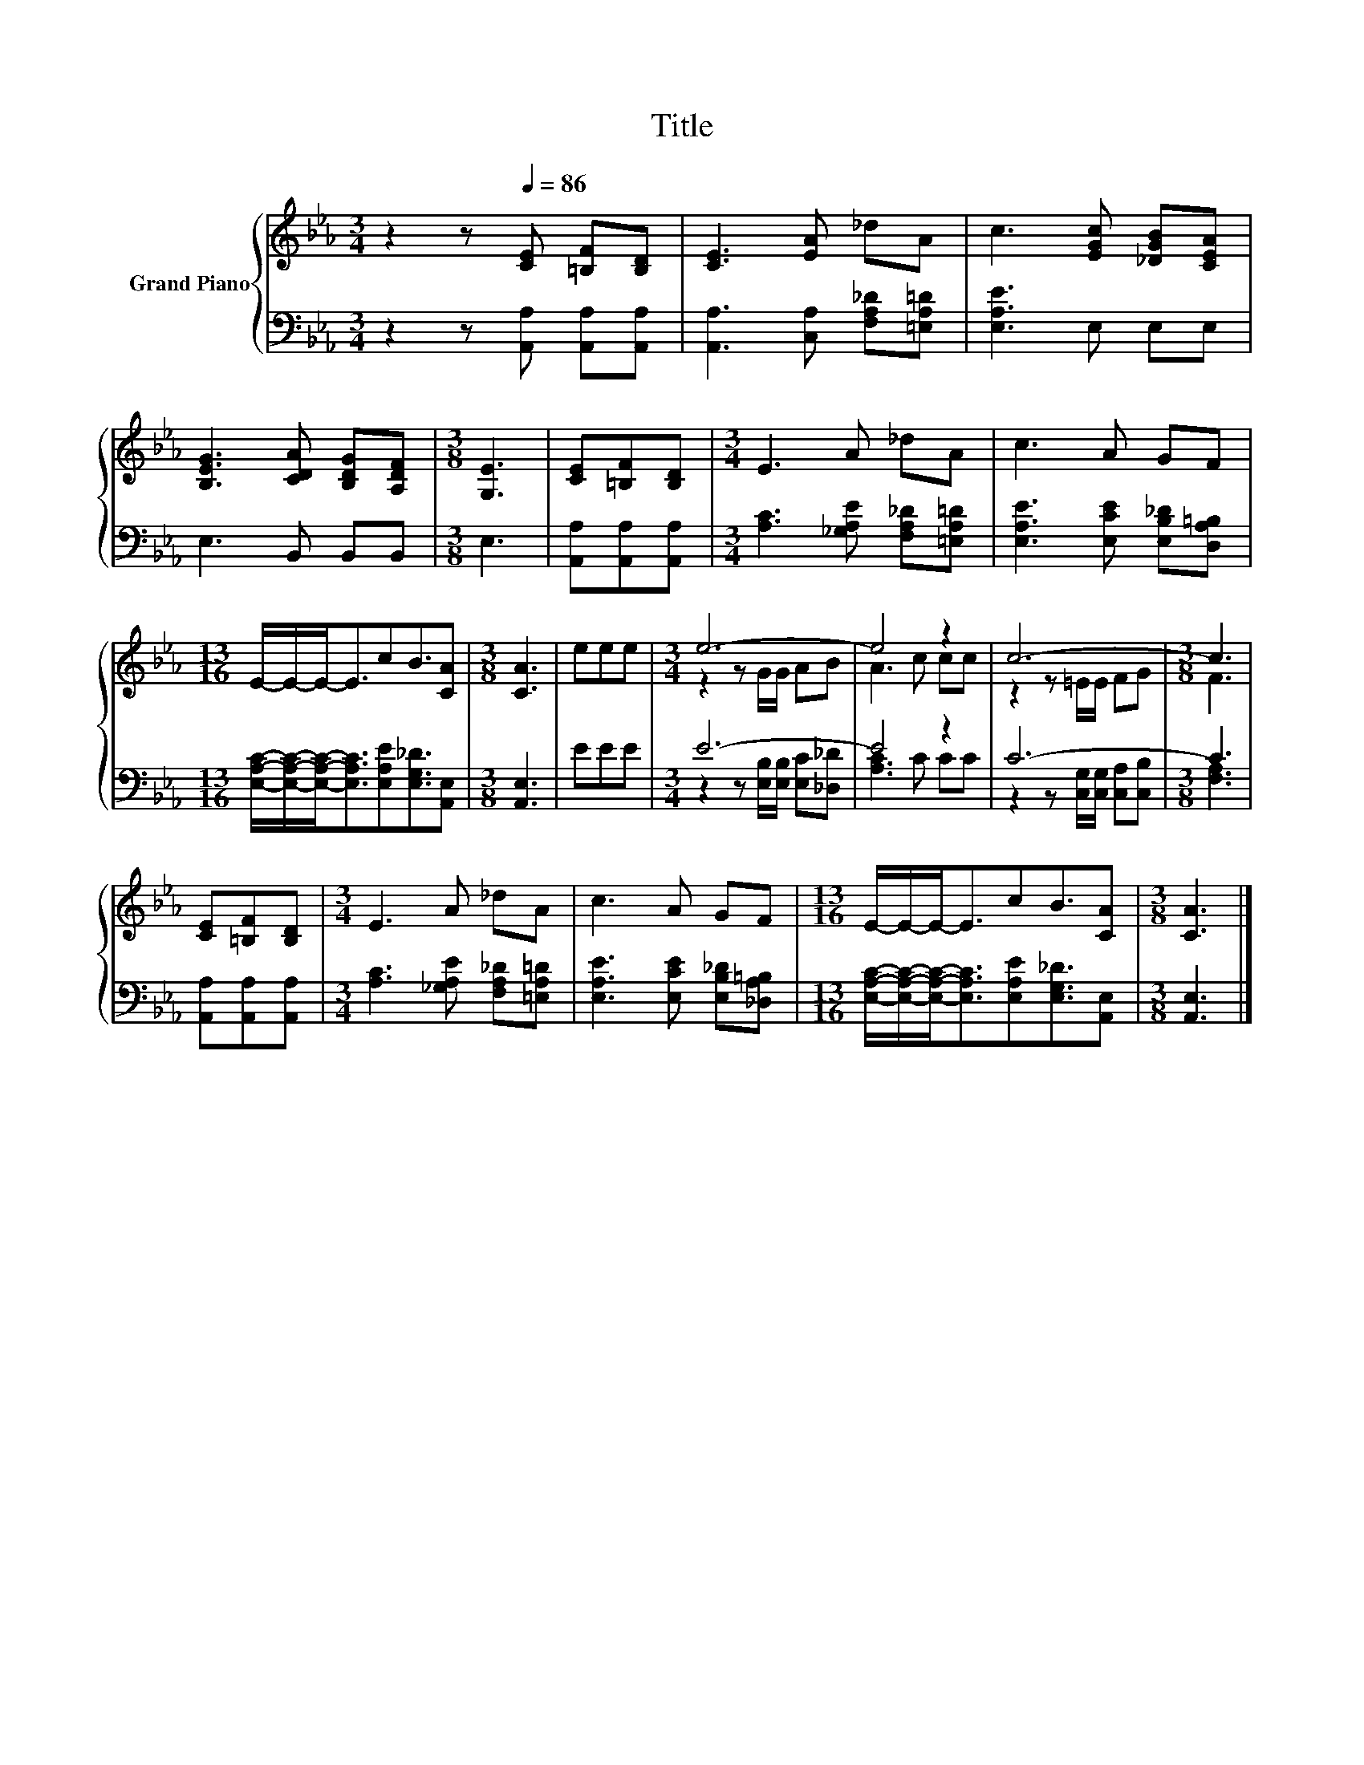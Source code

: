 X:1
T:Title
%%score { ( 1 3 ) | ( 2 4 ) }
L:1/8
M:3/4
K:Eb
V:1 treble nm="Grand Piano"
V:3 treble 
V:2 bass 
V:4 bass 
V:1
 z2 z[Q:1/4=86] [CE] [=B,F][B,D] | [CE]3 [EA] _dA | c3 [EGc] [_DGB][CEA] | %3
 [B,EG]3 [CDA] [B,DG][A,DF] |[M:3/8] [G,E]3 | [CE][=B,F][B,D] |[M:3/4] E3 A _dA | c3 A GF | %8
[M:13/16] E/-E/-E-<EcB3/2[CA] |[M:3/8] [CA]3 | eee |[M:3/4] e6- | e4 z2 | c6- |[M:3/8] c3 | %15
 [CE][=B,F][B,D] |[M:3/4] E3 A _dA | c3 A GF |[M:13/16] E/-E/-E-<EcB3/2[CA] |[M:3/8] [CA]3 |] %20
V:2
 z2 z [A,,A,] [A,,A,][A,,A,] | [A,,A,]3 [C,A,] [F,A,_D][=E,A,=D] | [E,A,E]3 E, E,E, | %3
 E,3 B,, B,,B,, |[M:3/8] E,3 | [A,,A,][A,,A,][A,,A,] |[M:3/4] [A,C]3 [_G,A,E] [F,A,_D][=E,A,=D] | %7
 [E,A,E]3 [E,CE] [E,B,_D][D,A,=B,] | %8
[M:13/16] [E,A,C]/-[E,A,C]/-[E,A,C]-<[E,A,C][E,A,E][E,G,_D]3/2[A,,E,] |[M:3/8] [A,,E,]3 | EEE | %11
[M:3/4] E6- | E4 z2 | C6- |[M:3/8] C3 | [A,,A,][A,,A,][A,,A,] | %16
[M:3/4] [A,C]3 [_G,A,E] [F,A,_D][=E,A,=D] | [E,A,E]3 [E,CE] [E,B,_D][_D,A,=B,] | %18
[M:13/16] [E,A,C]/-[E,A,C]/-[E,A,C]-<[E,A,C][E,A,E][E,G,_D]3/2[A,,E,] |[M:3/8] [A,,E,]3 |] %20
V:3
 x6 | x6 | x6 | x6 |[M:3/8] x3 | x3 |[M:3/4] x6 | x6 |[M:13/16] x13/2 |[M:3/8] x3 | x3 | %11
[M:3/4] z2 z G/G/ AB | A3 c cc | z2 z =E/E/ FG |[M:3/8] F3 | x3 |[M:3/4] x6 | x6 |[M:13/16] x13/2 | %19
[M:3/8] x3 |] %20
V:4
 x6 | x6 | x6 | x6 |[M:3/8] x3 | x3 |[M:3/4] x6 | x6 |[M:13/16] x13/2 |[M:3/8] x3 | x3 | %11
[M:3/4] z2 z [E,B,]/[E,B,]/ [E,C][_D,_D] | [A,C]3 C CC | z2 z [C,G,]/[C,G,]/ [C,A,][C,B,] | %14
[M:3/8] [F,A,]3 | x3 |[M:3/4] x6 | x6 |[M:13/16] x13/2 |[M:3/8] x3 |] %20

